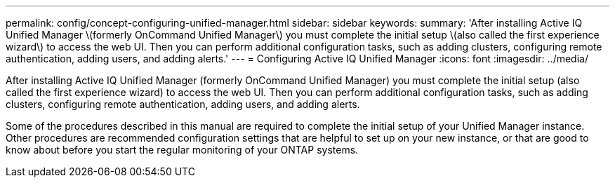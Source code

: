 ---
permalink: config/concept-configuring-unified-manager.html
sidebar: sidebar
keywords: 
summary: 'After installing Active IQ Unified Manager \(formerly OnCommand Unified Manager\) you must complete the initial setup \(also called the first experience wizard\) to access the web UI. Then you can perform additional configuration tasks, such as adding clusters, configuring remote authentication, adding users, and adding alerts.'
---
= Configuring Active IQ Unified Manager
:icons: font
:imagesdir: ../media/

[.lead]
After installing Active IQ Unified Manager (formerly OnCommand Unified Manager) you must complete the initial setup (also called the first experience wizard) to access the web UI. Then you can perform additional configuration tasks, such as adding clusters, configuring remote authentication, adding users, and adding alerts.

Some of the procedures described in this manual are required to complete the initial setup of your Unified Manager instance. Other procedures are recommended configuration settings that are helpful to set up on your new instance, or that are good to know about before you start the regular monitoring of your ONTAP systems.
